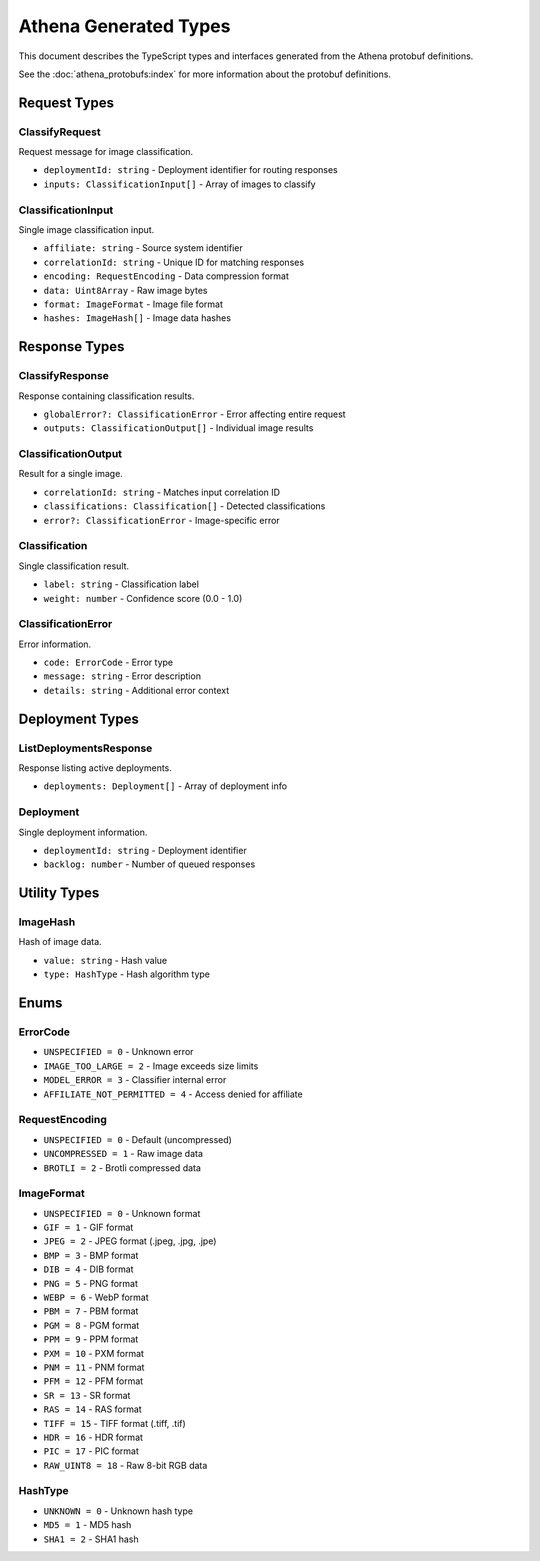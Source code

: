 Athena Generated Types
======================

This document describes the TypeScript types and interfaces generated from the
Athena protobuf definitions.

See the :doc:`athena_protobufs:index` for more information about the protobuf
definitions.


Request Types
-------------

ClassifyRequest
~~~~~~~~~~~~~~~

Request message for image classification.

* ``deploymentId: string`` - Deployment identifier for routing responses
* ``inputs: ClassificationInput[]`` - Array of images to classify

ClassificationInput
~~~~~~~~~~~~~~~~~~~

Single image classification input.

* ``affiliate: string`` - Source system identifier
* ``correlationId: string`` - Unique ID for matching responses
* ``encoding: RequestEncoding`` - Data compression format
* ``data: Uint8Array`` - Raw image bytes
* ``format: ImageFormat`` - Image file format
* ``hashes: ImageHash[]`` - Image data hashes

Response Types
--------------

ClassifyResponse
~~~~~~~~~~~~~~~~

Response containing classification results.

* ``globalError?: ClassificationError`` - Error affecting entire request
* ``outputs: ClassificationOutput[]`` - Individual image results

ClassificationOutput
~~~~~~~~~~~~~~~~~~~~

Result for a single image.

* ``correlationId: string`` - Matches input correlation ID
* ``classifications: Classification[]`` - Detected classifications
* ``error?: ClassificationError`` - Image-specific error

Classification
~~~~~~~~~~~~~~

Single classification result.

* ``label: string`` - Classification label
* ``weight: number`` - Confidence score (0.0 - 1.0)

ClassificationError
~~~~~~~~~~~~~~~~~~~

Error information.

* ``code: ErrorCode`` - Error type
* ``message: string`` - Error description
* ``details: string`` - Additional error context

Deployment Types
----------------

ListDeploymentsResponse
~~~~~~~~~~~~~~~~~~~~~~~

Response listing active deployments.

* ``deployments: Deployment[]`` - Array of deployment info

Deployment
~~~~~~~~~~

Single deployment information.

* ``deploymentId: string`` - Deployment identifier
* ``backlog: number`` - Number of queued responses

Utility Types
-------------

ImageHash
~~~~~~~~~

Hash of image data.

* ``value: string`` - Hash value
* ``type: HashType`` - Hash algorithm type

Enums
-----

ErrorCode
~~~~~~~~~

* ``UNSPECIFIED = 0`` - Unknown error
* ``IMAGE_TOO_LARGE = 2`` - Image exceeds size limits
* ``MODEL_ERROR = 3`` - Classifier internal error
* ``AFFILIATE_NOT_PERMITTED = 4`` - Access denied for affiliate

RequestEncoding
~~~~~~~~~~~~~~~

* ``UNSPECIFIED = 0`` - Default (uncompressed)
* ``UNCOMPRESSED = 1`` - Raw image data
* ``BROTLI = 2`` - Brotli compressed data

ImageFormat
~~~~~~~~~~~

* ``UNSPECIFIED = 0`` - Unknown format
* ``GIF = 1`` - GIF format
* ``JPEG = 2`` - JPEG format (.jpeg, .jpg, .jpe)
* ``BMP = 3`` - BMP format
* ``DIB = 4`` - DIB format
* ``PNG = 5`` - PNG format
* ``WEBP = 6`` - WebP format
* ``PBM = 7`` - PBM format
* ``PGM = 8`` - PGM format
* ``PPM = 9`` - PPM format
* ``PXM = 10`` - PXM format
* ``PNM = 11`` - PNM format
* ``PFM = 12`` - PFM format
* ``SR = 13`` - SR format
* ``RAS = 14`` - RAS format
* ``TIFF = 15`` - TIFF format (.tiff, .tif)
* ``HDR = 16`` - HDR format
* ``PIC = 17`` - PIC format
* ``RAW_UINT8 = 18`` - Raw 8-bit RGB data

HashType
~~~~~~~~

* ``UNKNOWN = 0`` - Unknown hash type
* ``MD5 = 1`` - MD5 hash
* ``SHA1 = 2`` - SHA1 hash
